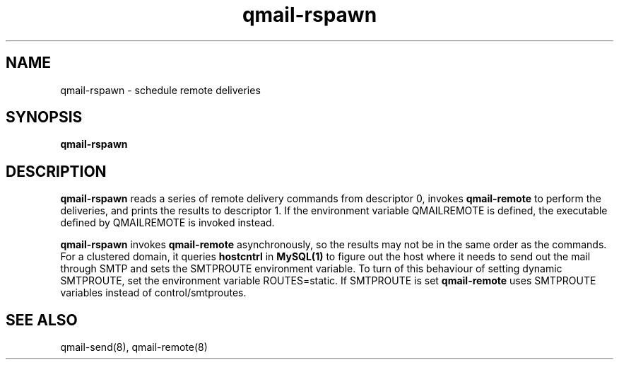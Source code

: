 .TH qmail-rspawn 8
.SH NAME
qmail-rspawn \- schedule remote deliveries
.SH SYNOPSIS
.B qmail-rspawn
.SH DESCRIPTION
.B qmail-rspawn
reads a series of remote delivery commands from descriptor 0,
invokes
.B qmail-remote
to perform the deliveries,
and prints the results to descriptor 1. If the environment variable QMAILREMOTE
is defined, the executable defined by QMAILREMOTE is invoked instead.

.B qmail-rspawn
invokes
.B qmail-remote
asynchronously,
so the results may not be in the same order as the commands. For a clustered domain, it queries
.B hostcntrl
in
.B MySQL(1)
to figure out the host where it needs to send out the mail through SMTP and sets the SMTPROUTE
environment variable. To turn of this behaviour of setting dynamic SMTPROUTE, set the
environment variable ROUTES=static. If SMTPROUTE is set
.B
qmail-remote
uses SMTPROUTE variables instead of control/smtproutes.
.SH "SEE ALSO"
qmail-send(8),
qmail-remote(8)
